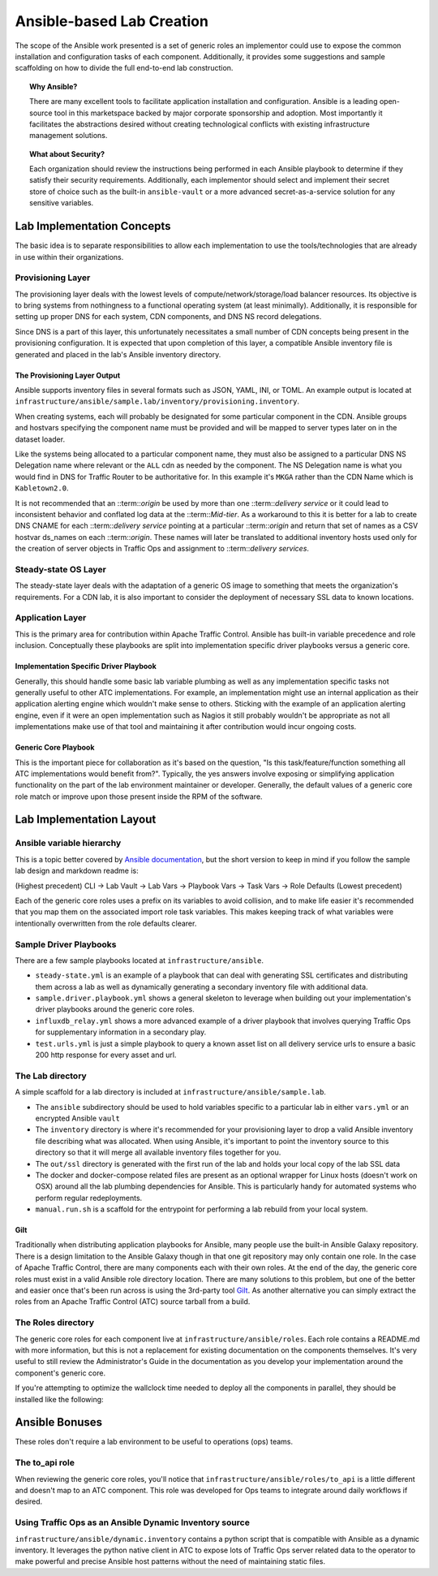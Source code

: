 ..
..
.. Licensed under the Apache License, Version 2.0 (the "License");
.. you may not use this file except in compliance with the License.
.. You may obtain a copy of the License at
..
..     http://www.apache.org/licenses/LICENSE-2.0
..
.. Unless required by applicable law or agreed to in writing, software
.. distributed under the License is distributed on an "AS IS" BASIS,
.. WITHOUT WARRANTIES OR CONDITIONS OF ANY KIND, either express or implied.
.. See the License for the specific language governing permissions and
.. limitations under the License.
..

.. _ansiblelab:

**************************
Ansible-based Lab Creation
**************************

The scope of the Ansible work presented is a set of generic roles an implementor could use to expose the common installation and configuration tasks of each component.
Additionally,  it provides some suggestions and sample scaffolding on how to divide the full end-to-end lab construction.

.. topic:: Why Ansible?

  There are many excellent tools to facilitate application installation and configuration.
  Ansible is a leading open-source tool in this marketspace backed by major corporate sponsorship and adoption.
  Most importantly it facilitates the abstractions desired without creating technological conflicts with existing infrastructure management solutions.

.. topic:: What about Security?

  Each organization should review the instructions being performed in each Ansible playbook to determine if they satisfy their security requirements.
  Additionally, each implementor should select and implement their secret store of choice such as the built-in ``ansible-vault`` or a more advanced secret-as-a-service solution for any sensitive variables.

Lab Implementation Concepts
===========================

.. image:: ATC.lab.layers.png
   :scale: 100 %
   :align: center

The basic idea is to separate responsibilities to allow each implementation to use the tools/technologies that are already in use within their organizations.

Provisioning Layer
------------------

The provisioning layer deals with the lowest levels of compute/network/storage/load balancer resources.
Its objective is to bring systems from nothingness to a functional operating system (at least minimally).
Additionally, it is responsible for setting up proper DNS for each system, CDN components, and DNS NS record delegations.

Since DNS is a part of this layer, this unfortunately necessitates a small number of CDN concepts being present in the provisioning configuration.
It is expected that upon completion of this layer, a compatible Ansible inventory file is generated and placed in the lab's Ansible inventory directory.

The Provisioning Layer Output
"""""""""""""""""""""""""""""

Ansible supports inventory files in several formats such as JSON, YAML, INI, or TOML.
An example output is located at ``infrastructure/ansible/sample.lab/inventory/provisioning.inventory``.

When creating systems, each will probably be designated for some particular component in the CDN.
Ansible groups and hostvars specifying the component name must be provided and will be mapped to server types later on in the dataset loader.

Like the systems being allocated to a particular component name, they must also be assigned to a particular DNS NS Delegation name where relevant or the ``ALL`` cdn as needed by the component.
The NS Delegation name is what you would find in DNS for Traffic Router to be authoritative for.  In this example it's ``MKGA`` rather than the CDN Name which is ``Kabletown2.0``.

It is not recommended that an ::term::`origin` be used by more than one ::term::`delivery service` or it could lead to inconsistent behavior and conflated log data at the ::term::`Mid-tier`.
As a workaround to this it is better for a lab to create DNS CNAME for each ::term::`delivery service` pointing at a particular ::term::`origin` and return that set of names as a CSV hostvar ds_names on each ::term::`origin`.
These names will later be translated to additional inventory hosts used only for the creation of server objects in Traffic Ops and assignment to ::term::`delivery services`.

Steady-state OS Layer
---------------------

The steady-state layer deals with the adaptation of a generic OS image to something that meets the organization's requirements.
For a CDN lab, it is also important to consider the deployment of necessary SSL data to known locations.

Application Layer
-----------------

This is the primary area for contribution within Apache Traffic Control.  Ansible has built-in variable precedence and role inclusion.
Conceptually these playbooks are split into implementation specific driver playbooks versus a generic core.

Implementation Specific Driver Playbook
"""""""""""""""""""""""""""""""""""""""

Generally, this should handle some basic lab variable plumbing as well as any implementation specific tasks not generally useful to other ATC implementations.
For example, an implementation might use an internal application as their application alerting engine which wouldn't make sense to others.
Sticking with the example of an application alerting engine, even if it were an open implementation such as Nagios it still probably wouldn't be appropriate
as not all implementations make use of that tool and maintaining it after contribution would incur ongoing costs.

Generic Core Playbook
"""""""""""""""""""""

This is the important piece for collaboration as it's based on the question, "Is this task/feature/function something all ATC implementations would benefit from?".
Typically, the yes answers involve exposing or simplifying application functionality on the part of the lab environment maintainer or developer.
Generally, the default values of a generic core role match or improve upon those present inside the RPM of the software.

Lab Implementation Layout
=========================

Ansible variable hierarchy
--------------------------

This is a topic better covered by `Ansible documentation <https://docs.ansible.com/ansible/latest/user_guide/playbooks_variables.html#variable-precedence-where-should-i-put-a-variable>`_, but the short version to keep in mind if you follow the sample lab design and markdown readme is:

(Highest precedent) CLI -> Lab Vault -> Lab Vars -> Playbook Vars -> Task Vars -> Role Defaults (Lowest precedent)

Each of the generic core roles uses a prefix on its variables to avoid collision, and to make life easier it's recommended that you map them on the associated import role task variables.
This makes keeping track of what variables were intentionally overwritten from the role defaults clearer.

Sample Driver Playbooks
-----------------------

There are a few sample playbooks located at ``infrastructure/ansible``.

* ``steady-state.yml`` is an example of a playbook that can deal with generating SSL certificates and distributing them across a lab as well as dynamically generating a secondary inventory file with additional data.
* ``sample.driver.playbook.yml`` shows a general skeleton to leverage when building out your implementation's driver playbooks around the generic core roles.
* ``influxdb_relay.yml`` shows a more advanced example of a driver playbook that involves querying Traffic Ops for supplementary information in a secondary play.
* ``test.urls.yml`` is just a simple playbook to query a known asset list on all delivery service urls to ensure a basic 200 http response for every asset and url.

The Lab directory
-----------------

A simple scaffold for a lab directory is included at ``infrastructure/ansible/sample.lab``.

* The ``ansible`` subdirectory should be used to hold variables specific to a particular lab in either ``vars.yml`` or an encrypted Ansible ``vault``
* The ``inventory`` directory is where it's recommended for your provisioning layer to drop a valid Ansible inventory file describing what was allocated.  When using Ansible, it's important to point the inventory source to this directory so that it will merge all available inventory files together for you.
* The ``out/ssl`` directory is generated with the first run of the lab and holds your local copy of the lab SSL data
* The docker and docker-compose related files are present as an optional wrapper for Linux hosts (doesn't work on OSX) around all the lab plumbing dependencies for Ansible.  This is particularly handy for automated systems who perform regular redeployments.
* ``manual.run.sh`` is a scaffold for the entrypoint for performing a lab rebuild from your local system.

Gilt
""""

Traditionally when distributing application playbooks for Ansible, many people use the built-in Ansible Galaxy repository.
There is a design limitation to the Ansible Galaxy though in that one git repository may only contain one role.
In the case of Apache Traffic Control, there are many components each with their own roles.
At the end of the day, the generic core roles must exist in a valid Ansible role directory location.
There are many solutions to this problem, but one of the better and easier once that's been run across is using the 3rd-party tool `Gilt <https://github.com/metacloud/gilt>`_.
As another alternative you can simply extract the roles from an Apache Traffic Control (ATC) source tarball from a build.

The Roles directory
-------------------

The generic core roles for each component live at ``infrastructure/ansible/roles``.
Each role contains a README.md with more information, but this is not a replacement for existing documentation on the components themselves.
It's very useful to still review the Administrator's Guide in the documentation as you develop your implementation around the component's generic core.

If you're attempting to optimize the wallclock time needed to deploy all the components in parallel, they should be installed like the following:

.. image:: ATC.installation.dependencies.png
   :scale: 100 %
   :align: center

Ansible Bonuses
===============

These roles don't require a lab environment to be useful to operations (ops) teams.

The to_api role
---------------

When reviewing the generic core roles, you'll notice that ``infrastructure/ansible/roles/to_api`` is a little different and doesn't map to an ATC component.
This role was developed for Ops teams to integrate around daily workflows if desired.

Using Traffic Ops as an Ansible Dynamic Inventory source
--------------------------------------------------------

``infrastructure/ansible/dynamic.inventory`` contains a python script that is compatible with Ansible as a dynamic inventory.
It leverages the python native client in ATC to expose lots of Traffic Ops server related data to the operator to make powerful and precise Ansible host patterns without the need of maintaining static files.
